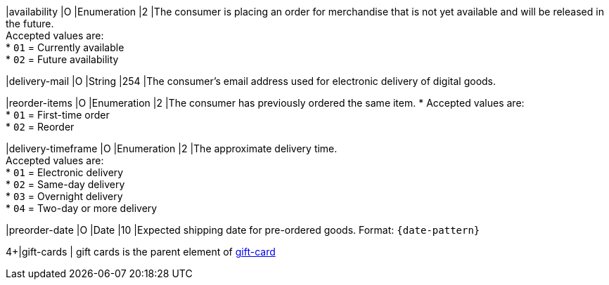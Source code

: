 // This include file requires the shortcut {listname} in the link, as this include file is used in different environments.
// The shortcut guarantees that the target of the link remains in the current environment.

|availability
|O
|Enumeration
|2
|The consumer is placing an order for merchandise that is not yet available and will be released in the future. +
Accepted values are: +
* ``01`` = Currently available +
* ``02`` = Future availability

//-

|delivery-mail
|O
|String
|254
|The consumer's email address used for electronic delivery of digital goods.

|reorder-items
|O
|Enumeration
|2
|The consumer has previously ordered the same item. *
Accepted values are: +
* ``01`` = First-time order +
* ``02`` = Reorder

//-

|delivery-timeframe
|O
|Enumeration
|2
|The approximate delivery time. +
Accepted values are: +
* ``01`` = Electronic delivery +
* ``02`` = Same-day delivery +
* ``03`` = Overnight delivery +
* ``04`` = Two-day or more delivery

//-

|preorder-date
|O
|Date
|10
|Expected shipping date for pre-ordered goods. Format: ``{date-pattern}``

// |reorder-items
// |
// |
// |
// |

4+|gift-cards
| gift cards is the parent element of <<CC_Fields_{listname}_request_giftcards, gift-card>>
